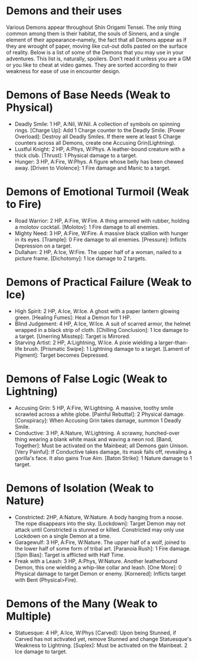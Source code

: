 * Demons and their uses
Various Demons appear throughout Shin Origami Tensei. The only thing common
among them is their habitat, the souls of Sinners, and a single element of
their appearance--namely, the fact that all Demons appear as if they are
wrought of paper, moving like cut-out dolls pasted on the surface of reality.
Below is a list of some of the Demons that you may use in your adventures.
This list is, naturally, spoilers. Don't read it unless you are a GM or you
like to cheat at video games. They are sorted according to their weakness for
ease of use in encounter design.



* Demons of Base Needs (Weak to Physical)
- Deadly Smile: 1 HP, A:Nil, W:Nil. A collection of symbols on spinning
  rings.
  [Charge Up]: Add 1 Charge counter to the Deadly Smile.
  [Power Overload]: Destroy all Deadly Smiles. If there were at least 5
  Charge counters across all Demons, create one Accusing Grin(Lightning).
- Lustful Knight: 2 HP, A:Phys, W:Phys. A leather-bound creature with a thick
  club.
  [Thrust]: 1 Physical damage to a target.
- Hunger: 3 HP, A:Fire, W:Phys. A figure whose belly has been chewed away.
  [Driven to Violence]: 1 Fire damage and Manic to a target.
* Demons of Emotional Turmoil (Weak to Fire)
- Road Warrior: 2 HP, A:Fire, W:Fire. A thing armored with rubber, holding a
  molotov cocktail.
  [Molotov]: 1 Fire damage to all enemies.
- Mighty Need: 3 HP, A:Fire, W:Fire. A massive black stallion with hunger in
  its eyes.
  [Trample]: 0 Fire damage to all enemies.
  [Pressure]: Inflicts Depression on a target.
- Dullahan: 2 HP, A:Ice, W:Fire. The upper half of a woman, nailed to a
  picture frame.
  [Dichotomy]: 1 Ice damage to 2 targets.

* Demons of Practical Failure (Weak to Ice)
- High Spirit: 2 HP, A:Ice, W:Ice. A ghost with a paper lantern glowing
  green.
  [Healing Fumes]: Heal a Demon for 1 HP.
- Blind Judgement: 4 HP, A:Ice, W:Ice. A suit of scarred armor, the helmet
  wrapped in a black strip of cloth.
  [Chilling Conclusion]: 1 Ice damage to a target.
  [Unerring Misstep]: Target is Mirrored.
- Starving Artist: 2 HP, A:Lightning, W:Ice. A pixie wielding a
  larger-than-life brush.
  [Prismatic Swipe]: 1 Lightning damage to a target.
  [Lament of Pigment]: Target becomes Depressed.
* Demons of False Logic (Weak to Lightning)
- Accusing Grin: 5 HP, A:Fire, W:Lightning. A massive, toothy smile scrawled
  across a white globe.
  [Painful Rebuttal]: 2 Physical damage.
  [Conspiracy]: When Accusing Grin takes damage, summon 1 Deadly Smile.
- Conductive: 3 HP, A:Nature, W:Lightning. A scrawny, hunched-over thing
  wearing a blank white mask and waving a neon rod.
  [Band, Together]: Must be activated on the Mainbeat; all Demons gain
  Unison.
  [Very Painful]: If Conductive takes damage, its mask falls off, revealing a
  gorilla's face. It also gains True Aim.
  [Baton Strike]: 1 Nature damage to 1 target.
* Demons of Isolation (Weak to Nature)
- Constricted: 2HP, A:Nature, W:Nature. A body hanging from a noose. The rope
  disappears into the sky.
  [Lockdown]: Target Demon may not attack until Constricted is stunned or
  killed. Constricted may only use Lockdown on a single Demon at a time.
- Garagewulf: 3 HP, A:Fire, W:Nature. The upper half of a wolf, joined to the
  lower half of some form of tribal art.
  [Paranoia Rush]: 1 Fire damage.
  [Spin Bias]: Target is afflicted with Half Time.
- Freak with a Leash: 3 HP, A:Phys, W:Nature. Another leatherbound Demon,
  this one wielding a whip-like collar and leash.
  [One More]: 0 Physical damage to target Demon or enemy.
  [Kornered]: Inflicts target with Bent (Physical>Fire). 
* Demons of the Many (Weak to Multiple)
- Statuesque: 4 HP, A:Ice, W:Phys
  [Carved]: Upon being Stunned, if Carved has not activated yet, remove
  Stunned and change Statuesque's Weakness to Lightning.
  [Suplex]: Must be activated on the Mainbeat. 2 Ice damage to target.
